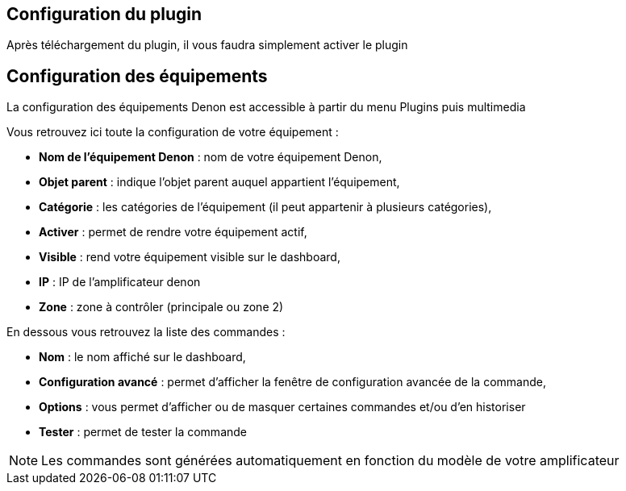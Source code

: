 == Configuration du plugin

Après téléchargement du plugin, il vous faudra simplement activer le plugin

== Configuration des équipements

La configuration des équipements Denon est accessible à partir du menu Plugins puis multimedia

Vous retrouvez ici toute la configuration de votre équipement : 

* *Nom de l'équipement Denon* : nom de votre équipement Denon,
* *Objet parent* : indique l'objet parent auquel appartient l'équipement,
* *Catégorie* : les catégories de l'équipement (il peut appartenir à plusieurs catégories),
* *Activer* : permet de rendre votre équipement actif,
* *Visible* : rend votre équipement visible sur le dashboard,
* *IP* : IP de l'amplificateur denon
* *Zone* : zone à contrôler (principale ou zone 2)

En dessous vous retrouvez la liste des commandes : 

* *Nom* : le nom affiché sur le dashboard,
* *Configuration avancé* : permet d'afficher la fenêtre de configuration avancée de la commande,
* *Options* : vous permet d'afficher ou de masquer certaines commandes et/ou d'en historiser
* *Tester* : permet de tester la commande

[NOTE]
Les commandes sont générées automatiquement en fonction du modèle de votre amplificateur
